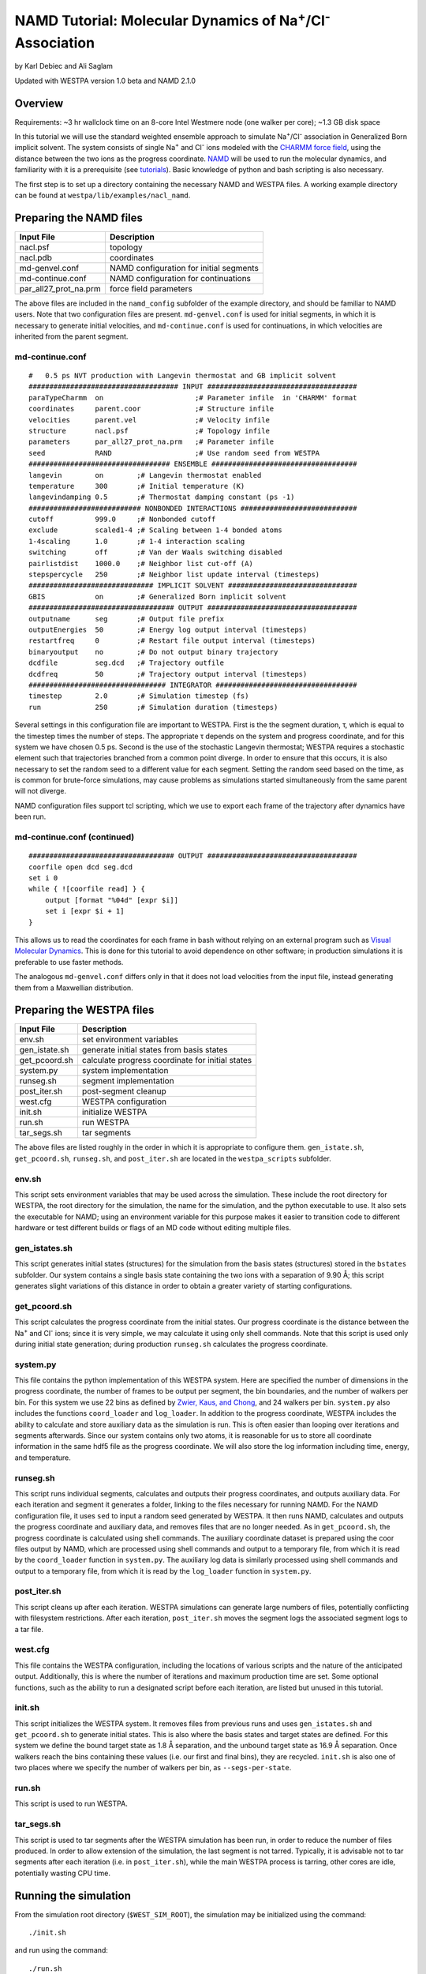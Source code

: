 .. _namd_tutorial:

NAMD Tutorial: Molecular Dynamics of Na\ :sup:`+`/Cl\ :sup:`-` Association
==========================================================================

by Karl Debiec and Ali Saglam

Updated with WESTPA version 1.0 beta and NAMD 2.1.0

Overview
--------

Requirements: ~3 hr wallclock time on an 8-core Intel Westmere node (one walker
per core); ~1.3 GB disk space

In this tutorial we will use the standard weighted ensemble approach to
simulate Na\ :sup:`+`/Cl\ :sup:`-` association in Generalized Born implicit
solvent. The system consists of single Na\ :sup:`+` and Cl\ :sup:`-` ions
modeled with the
`CHARMM force field <http://mackerell.umaryland.edu/charmm_ff.shtml>`_,
using the distance between the two ions as the progress coordinate.
`NAMD <http://www.ks.uiuc.edu/Research/namd>`_ will be used to run the
molecular dynamics, and familiarity with it is a prerequisite (see `tutorials
<http://www.ks.uiuc.edu/Training/Tutorials/namd-index.html>`_).
Basic knowledge of python and bash scripting is also necessary.

The first step is to set up a directory containing the necessary NAMD and
WESTPA files. A working example directory can be found at
``westpa/lib/examples/nacl_namd``.

Preparing the NAMD files
------------------------

======================= =======================================================
Input File              Description
======================= =======================================================
nacl.psf                topology
nacl.pdb                coordinates
md-genvel.conf          NAMD configuration for initial segments
md-continue.conf        NAMD configuration for continuations
par_all27_prot_na.prm   force field parameters
======================= =======================================================

The above files are included in the ``namd_config`` subfolder of the example
directory, and should be familiar to NAMD users. Note that two configuration
files are present.
``md-genvel.conf`` is used for initial segments, in which it is necessary to
generate initial velocities, and ``md-continue.conf`` is used for
continuations, in which velocities are inherited from the parent segment.

md-continue.conf
~~~~~~~~~~~~~~~~

::

    #   0.5 ps NVT production with Langevin thermostat and GB implicit solvent
    #################################### INPUT ####################################
    paraTypeCharmm  on                      ;# Parameter infile  in 'CHARMM' format
    coordinates     parent.coor             ;# Structure infile
    velocities      parent.vel              ;# Velocity infile
    structure       nacl.psf                ;# Topology infile
    parameters      par_all27_prot_na.prm   ;# Parameter infile
    seed            RAND                    ;# Use random seed from WESTPA
    ################################## ENSEMBLE ###################################
    langevin        on        ;# Langevin thermostat enabled
    temperature     300       ;# Initial temperature (K)
    langevindamping 0.5       ;# Thermostat damping constant (ps -1)
    ########################### NONBONDED INTERACTIONS ############################
    cutoff          999.0     ;# Nonbonded cutoff
    exclude         scaled1-4 ;# Scaling between 1-4 bonded atoms
    1-4scaling      1.0       ;# 1-4 interaction scaling
    switching       off       ;# Van der Waals switching disabled
    pairlistdist    1000.0    ;# Neighbor list cut-off (A)
    stepspercycle   250       ;# Neighbor list update interval (timesteps)
    ############################## IMPLICIT SOLVENT ###############################
    GBIS            on        ;# Generalized Born implicit solvent
    ################################### OUTPUT ####################################
    outputname      seg       ;# Output file prefix
    outputEnergies  50        ;# Energy log output interval (timesteps)
    restartfreq     0         ;# Restart file output interval (timesteps)
    binaryoutput    no        ;# Do not output binary trajectory
    dcdfile         seg.dcd   ;# Trajectory outfile
    dcdfreq         50        ;# Trajectory output interval (timesteps)
    ################################# INTEGRATOR ##################################
    timestep        2.0       ;# Simulation timestep (fs)
    run             250       ;# Simulation duration (timesteps)

Several settings in this configuration file are important to WESTPA. First is
the the segment duration, τ, which is equal to the timestep times the number of
steps. The appropriate τ depends on the system and progress coordinate, and for
this system we have chosen 0.5 ps. Second is the use of the stochastic Langevin
thermostat; WESTPA requires a stochastic element such that trajectories
branched from a common point diverge. In order to ensure that this occurs, it
is also necessary to set the random seed to a different value for each segment.
Setting the random seed based on the time, as is common for brute-force
simulations, may cause problems as simulations started simultaneously from the
same parent will not diverge.

NAMD configuration files support tcl scripting, which we use to export each
frame of the trajectory after dynamics have been run.

md-continue.conf (continued)
~~~~~~~~~~~~~~~~~~~~~~~~~~~~

::

    ################################### OUTPUT ####################################
    coorfile open dcd seg.dcd
    set i 0
    while { ![coorfile read] } {
        output [format "%04d" [expr $i]]
        set i [expr $i + 1]
    }

This allows us to read the coordinates for each frame in bash without relying
on an external program such as `Visual Molecular Dynamics
<http://www.ks.uiuc.edu/Research/vmd>`_. This is done for this tutorial to
avoid dependence on other software; in production simulations it is preferable
to use faster methods.

The analogous ``md-genvel.conf`` differs only in that it does not load
velocities from the input file, instead generating them from a Maxwellian
distribution.

Preparing the WESTPA files
--------------------------

======================= =======================================================
Input File              Description
======================= =======================================================
env.sh                  set environment variables
gen_istate.sh           generate initial states from basis states
get_pcoord.sh           calculate progress coordinate for initial states
system.py               system implementation
runseg.sh               segment implementation
post_iter.sh            post-segment cleanup
west.cfg                WESTPA configuration
init.sh                 initialize WESTPA
run.sh                  run WESTPA
tar_segs.sh             tar segments
======================= =======================================================

The above files are listed roughly in the order in which it is appropriate to
configure them. ``gen_istate.sh``, ``get_pcoord.sh``, ``runseg.sh``, and
``post_iter.sh`` are located in the ``westpa_scripts`` subfolder.

env.sh
~~~~~~

This script sets environment variables that may be used across the simulation.
These include the root directory for WESTPA, the root directory for the
simulation, the name for the simulation, and the python executable to use. It
also sets the executable for NAMD; using an environment variable for this
purpose makes it easier to transition code to different hardware or test
different builds or flags of an MD code without editing multiple files.

gen_istates.sh
~~~~~~~~~~~~~~

This script generates initial states (structures) for the simulation from the
basis states (structures) stored in the ``bstates`` subfolder. Our system
contains a single basis state containing the two ions with a separation of 9.90
Å; this script generates slight variations of this distance in order to obtain
a greater variety of starting configurations.

get_pcoord.sh
~~~~~~~~~~~~~

This script calculates the progress coordinate from the initial states. Our
progress coordinate is the distance between the Na\ :sup:`+` and Cl\ :sup:`-`
ions; since it is very simple, we may calculate it using only shell commands.
Note that this script is used only during initial state generation; during
production ``runseg.sh`` calculates the progress coordinate.

system.py
~~~~~~~~~

This file contains the python implementation of this WESTPA system. Here are
specified the number of dimensions in the progress coordinate, the number of
frames to be output per segment, the bin boundaries, and the number of walkers
per bin. For this system we use 22 bins as defined by `Zwier, Kaus, and Chong
<http://pubs.acs.org/doi/abs/10.1021/ct100626x>`_, and 24 walkers per bin.
``system.py`` also includes the functions ``coord_loader`` and ``log_loader``.
In addition to the progress coordinate, WESTPA includes the ability to
calculate and store auxiliary data as the simulation is run. This is often
easier than looping over iterations and segments afterwards. Since our system
contains only two atoms, it is reasonable for us to store all coordinate
information in the same hdf5 file as the progress coordinate. We will also
store the log information including time, energy, and temperature.

runseg.sh
~~~~~~~~~

This script runs individual segments, calculates and outputs their progress
coordinates, and outputs auxiliary data. For each iteration and segment it
generates a folder, linking to the files necessary for running NAMD.
For the NAMD configuration file, it uses ``sed`` to input a random seed
generated by WESTPA. It then runs NAMD, calculates and outputs the progress
coordinate and auxiliary data, and removes files that are no longer needed. As
in ``get_pcoord.sh``, the progress coordinate is calculated using shell
commands.
The auxiliary coordinate dataset is prepared using the coor files output by
NAMD, which are processed using shell commands and output to a temporary file,
from which it is read by the ``coord_loader`` function in ``system.py``.
The auxiliary log data is similarly processed using shell commands and output
to a temporary file, from which it is read by the ``log_loader`` function in
``system.py``.

post_iter.sh
~~~~~~~~~~~~

This script cleans up after each iteration. WESTPA simulations can generate
large numbers of files, potentially conflicting with filesystem restrictions.
After each iteration, ``post_iter.sh`` moves the segment logs the associated
segment logs to a tar file.

west.cfg
~~~~~~~~

This file contains the WESTPA configuration, including the locations of various
scripts and the nature of the anticipated output. Additionally, this is where
the number of iterations and maximum production time are set. Some optional
functions, such as the ability to run a designated script before each
iteration, are listed but unused in this tutorial.

init.sh
~~~~~~~

This script initializes the WESTPA system. It removes files from previous runs
and uses ``gen_istates.sh`` and ``get_pcoord.sh`` to generate initial states. This
is also where the basis states and target states are defined. For this system
we define the bound target state as 1.8 Å separation, and the unbound target
state as 16.9 Å separation. Once walkers reach the bins containing these values
(i.e. our first and final bins), they are recycled. ``init.sh`` is also one of
two places where we specify the number of walkers per bin, as
``--segs-per-state``.

run.sh
~~~~~~

This script is used to run WESTPA.

tar_segs.sh
~~~~~~~~~~~~

This script is used to tar segments after the WESTPA simulation has been run,
in order to reduce the number of files produced. In order to allow extension of
the simulation, the last segment is not tarred. Typically, it is advisable not
to tar segments after each iteration (i.e. in ``post_iter.sh``), while the main
WESTPA process is tarring, other cores are idle, potentially wasting CPU time.

Running the simulation
----------------------

From the simulation root directory (``$WEST_SIM_ROOT``), the simulation may be
initialized using the command::

  ./init.sh

and run using the command::

  ./run.sh

``init.sh`` and ``run.sh`` call ``w_init`` and ``w_run`` from WESTPA. By
default WESTPA will use as many cores as are available on the host machine. If
the simulation is run on a computing cluster, ``w_run`` may be executed from
a batch script. See the :ref:`running` page for more information on how to
submit jobs to specific clusters.

Analyzing the data
------------------

Output
~~~~~~

======================= =======================================================
Output File             Remarks
======================= =======================================================
traj_segs               output from each iteration and segment
seg_logs                log files from each iteration and segment
west.h5                 WESTPA output in hdf5 database
west.log                WESTPA log file
======================= =======================================================

traj_segs
__________

This folder stores the results of the WESTPA simulation, organized by iteration
and segment. This includes all files generated by ``runseg.sh``, including
those generated by NAMD.
For this system, the only files saved are ``seg.coor``, ``seg.vel``, and
``seg.log`` corresponding to the coordinates, velocities, and log.
After the simulation has been run, ``tar_segs.sh`` may be used to reduce each
iteration to a single tar file.

seg_logs
_________

This folder stores logs from each iteration and segment. ``post_iter.sh`` has
been used to combine each segment into a single tar file.

west.h5
_______

This file stores the simulation output in an hdf5 database. This includes the
relationships between successive walkers, bin weights, progress coordinates,
and auxiliary data.

west.log
________

This file contains a brief log of simulation progress. As WESTPA runs, it
outputs information such as the current iteration number, the number of
populated bins, and the time needed for each iteration in this log. This is
also where errors are output.

Since only 10 iterations have been run, we do not yet have enough data to
analyze. Edit ``west.cfg`` and change ``max_total_iterations`` to 100. Extend
using the command::

  ./run.sh

Computing the association rate
~~~~~~~~~~~~~~~~~~~~~~~~~~~~~~

WESTPA includes several tools for analysis located in ``$WEST_ROOT/bin``. In
``init.sh`` we specified the bin containing an Na\ :sup:`+`/Cl\ :sup:`-`
distance of 1.8 Å as the bound state, and that containing a distance of 16.9 Å
as the unbound state. Using ``w_fluxanl``, we can calculate the flux into these
target states, and from that calculate the association rate of Na\ :sup:`+`/Cl\
:sup:`-`. ``w_fluxanl`` may be run with the following commands::

  source env.sh
  $WEST_ROOT/bin/w_fluxanl

The script will output the flux into the target states including confidence
intervals calculated using the block bootstrap method::

  Calculating mean flux and confidence intervals for iterations [1,101)
  target 'unbound':
    correlation length = a tau
    mean flux and CI   = b (c, d) tau^(-1)
  target 'bound':
    correlation length = w tau
    mean flux and CI   = x (y, z) tau^(-1)

More information on how to use ``w_fluxanl`` can be viewed using the ``--help``
flag. ``w_fluxanl`` also stores this information in an hdf5 file,
``fluxanl.h5``. Using the python libraries h5py and pylab, we can visualize
this data. Open a python interpreter and run the following commands::

  import h5py, numpy, pylab
  fluxanl              = h5py.File('fluxanl.h5')
  flux                 = numpy.zeros(100)
  first_binding        = 100 - fluxanl['target_flux']['target_1']['flux'].shape[0]
  flux[first_binding:] = numpy.array(fluxanl['target_flux']['target_1']['flux'])
  pylab.plot(flux)
  pylab.xlabel("Iteration")
  pylab.ylabel("Instantaneous Flux $(\\frac{1}{\\tau})$")
  pylab.show()

.. figure:: ../_static/nacl_namd_flux_instantaneous.png

The x-axis represents the iteration number, and the y-axis the flux into the
bound state in units of τ\ :sup:`-1` during that iteration. In the above
simulation, the first transition to the unbound state occurred in iteration 2,
and the first transition to the bound state occurred in iteration 3. The
instantaneous flux is noisy and difficult to interpret, and it is clearer to
view the time evolution of the flux. Run ``w_fluxanl`` again, this time with
the ``--evol`` flag::

  $WEST_ROOT/bin/w_fluxanl --evol

We may plot the time evolution of flux using the following commands at a python
interpreter::

  import h5py, numpy, pylab
  fluxanl   = h5py.File('fluxanl.h5')
  mean_flux = numpy.zeros(100)
  ci_ub     = numpy.zeros(100)
  ci_lb     = numpy.zeros(100)
  first_binding             = 100 - fluxanl['target_flux']['target_1']['flux_evolution']['expected'].shape[0]
  mean_flux[first_binding:] = numpy.array(fluxanl['target_flux']['target_1']['flux_evolution']['expected'])
  ci_lb[first_binding:]     = numpy.array(fluxanl['target_flux']['target_1']['flux_evolution']['ci_lbound'])
  ci_ub[first_binding:]     = numpy.array(fluxanl['target_flux']['target_1']['flux_evolution']['ci_ubound'])
  pylab.plot(mean_flux, 'b', ci_lb, 'g', ci_ub, 'r')
  pylab.xlabel("Iteration")
  pylab.ylabel("Mean Flux $(\\frac{1}{\\tau})$")
  pylab.show()

.. figure:: ../_static/nacl_namd_flux_evolution.png

We can see that the flux has plateaued, indicating that the simulation has
reached steady-state conditions. When calculating the rate, we discard the
portion of data during which the system is equilibrating, using only portion
over which the rates are steady and converging. We may calculate the rate using
only the last 50 iterations::

  $WEST_ROOT/bin/w_fluxanl --first-iter 50

  Calculating mean flux and confidence intervals for iterations [50,101)
  target 'unbound':
    correlation length = 1 tau
    mean flux and CI   = 1.268496e-01 (1.179945e-01,1.355673e-01) tau^(-1)
  target 'bound':
    correlation length = 0 tau
    mean flux and CI   = 7.917146e-03 (5.870760e-03,1.014573e-02) tau^(-1)

Your output should be within an order of magnitude. Since τ for our simulation
was 0.5 ps, in order to determine the association rate in units of ps\
:sup:`-1`, the flux should be multiplied by 2, giving an association rate of
1.6 x 10\ :sup:`-2` ps\ :sup:`-1` with a 95% CI of 1.2 x10\ :sup:`-2` to 2.0
x10\ :sup:`-2`. In order to obtain a more precise association rate, we would
need to run more iterations of the simulation, which may be done by editing
``west.cfg``.

Visualizing a selected pathway
~~~~~~~~~~~~~~~~~~~~~~~~~~~~~~

Westpa includes the tools ``w_succ`` and ``w_trace`` to make concatenating
the segments for one of your completed pathways straightforward. Both
``w_succ`` and ``w_trace`` are located in ``$WEST_ROOT/bin``.

First use ``w_succ`` by entering into the command line from your simulation
root directory::

  source env.sh
  $WEST_ROOT/bin/w_succ

``w_succ`` will output a list of every completed pathway, listed by its
iteration and segment ids. The target state each pathway has reached may be
determined from the final value of the progress coordinate. Pick any set of
completed iteration and segment ids and use them with the ``w_trace`` tool.
For example, if iteration 17 segment 2 is a completed pathway, run::

  $WEST_ROOT/bin/w_trace 17:2

``w_trace`` will output a text file named ``traj_17_2_trace.txt`` listing the
iteration and segment ids for the chain of continuing segments leading up to
the successful completion of your simulation. This file includes the iteration,
seg_id, weight, wallclock time, CPU time, and final progress coordinate value
for each segment comprising the trajectory. The first line, listed as iteration
0, includes the initial state ID. The same information is stored in hdf5 format
in the outfile ``trajs.h5``.

By combining the information in this file with the coordinates stored in
``west.h5``, we can generate a complete trajectory viewable using `Visual
Molecular Dynamics <http://www.ks.uiuc.edu/Research/vmd>`_ using the script
``cat_trajectory.py``, included in the ``westpa_scripts`` subfolder::

  import h5py, numpy, sys

  infile = numpy.loadtxt(sys.argv[1], usecols = (0, 1))
  west   = h5py.File('west.h5')
  coords = []
  for iteration, seg_id in infile[1:]:
      iter_key = "iter_{0:08d}".format(int(iteration))
      SOD      = west['iterations'][iter_key]['auxdata']['coord'][seg_id,1:,0,:]
      CLA      = west['iterations'][iter_key]['auxdata']['coord'][seg_id,1:,1,:]
      coords  += [numpy.column_stack((SOD, CLA))]
  with open(sys.argv[1][:-4] + ".xyz", 'w') as outfile:
      for i, frame in enumerate(numpy.concatenate(coords)):
          outfile.write("2\n")
          outfile.write("{0}\n".format(i))
          outfile.write("SOD {0:9.5f} {1:9.5f} {2:9.5f}\n".format(
            float(frame[0]), float(frame[1]), float(frame[2])))
          outfile.write("CLA {0:9.5f} {1:9.5f} {2:9.5f}\n".format(
            float(frame[3]), float(frame[4]), float(frame[5])))

This script takes ``w_trace`` output as a command line argument, loads the
iteration and segment IDs, loads the coordinates for each segment from
`west.h5``, and saves the results into an xyz file viewable using `VMD
<http://www.ks.uiuc.edu/Research/vmd>`_.

Useful links
------------

- `Official NAMD web page <http://www.ks.uiuc.edu/research/namd>`_
- `NAMD tutorials from the official web page
  <http://www.ks.uiuc.edu/training/tutorials/namd/namd-tutorial-unix-html/index.html>`_
- `Official VMD web page <http://www.ks.uiuc.edu/Research/vmd>`_

Useful hints
------------

- Make sure your paths are set correctly in ``env.sh``
- If the simulation doesn't stop properly with CTRL+C , use CTRL+Z.
- Another method to stop the simulation relatively cleanly is to rename
  ``runseg.sh``; WESTPA will shut the simulation down and prevent the hdf5 file
  from becoming corrupted. Some extra steps may be necessary to ensure that the
  analysis scripts can be run successfully.

References
----------

- `Zwier, MC, Kaus, JW, Chong, LT. Efficient Explicit-Solvent Molecular
  Dynamics Simulations of Molecular Association Kinetics: Methane/Methane,
  Na+/Cl−, Methane/Benzene, and K+/18-Crown-6 Ether. J Chem Theory Comput.
  2011. <http://pubs.acs.org/doi/abs/10.1021/ct100626x>`_
